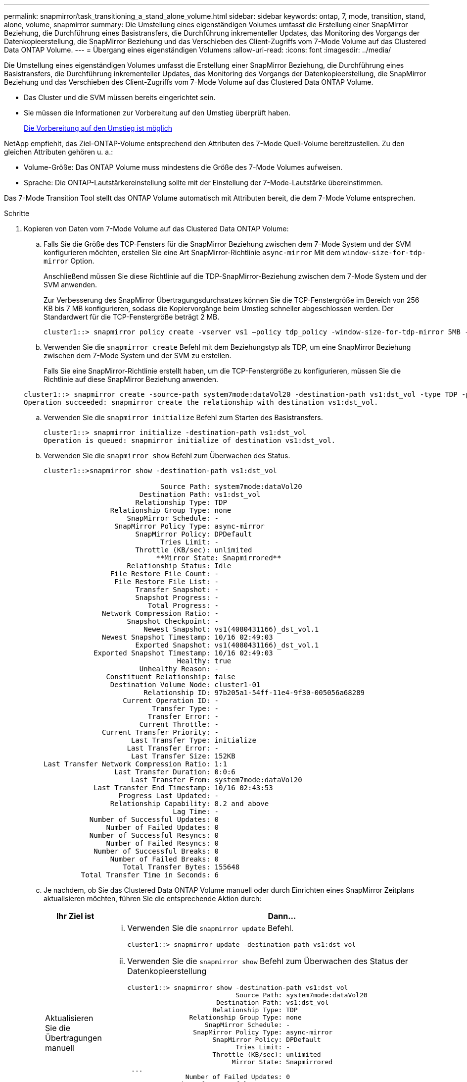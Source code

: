 ---
permalink: snapmirror/task_transitioning_a_stand_alone_volume.html 
sidebar: sidebar 
keywords: ontap, 7, mode, transition, stand, alone, volume, snapmirror 
summary: Die Umstellung eines eigenständigen Volumes umfasst die Erstellung einer SnapMirror Beziehung, die Durchführung eines Basistransfers, die Durchführung inkrementeller Updates, das Monitoring des Vorgangs der Datenkopieerstellung, die SnapMirror Beziehung und das Verschieben des Client-Zugriffs vom 7-Mode Volume auf das Clustered Data ONTAP Volume. 
---
= Übergang eines eigenständigen Volumens
:allow-uri-read: 
:icons: font
:imagesdir: ../media/


[role="lead"]
Die Umstellung eines eigenständigen Volumes umfasst die Erstellung einer SnapMirror Beziehung, die Durchführung eines Basistransfers, die Durchführung inkrementeller Updates, das Monitoring des Vorgangs der Datenkopieerstellung, die SnapMirror Beziehung und das Verschieben des Client-Zugriffs vom 7-Mode Volume auf das Clustered Data ONTAP Volume.

* Das Cluster und die SVM müssen bereits eingerichtet sein.
* Sie müssen die Informationen zur Vorbereitung auf den Umstieg überprüft haben.
+
xref:task_preparing_for_transition.adoc[Die Vorbereitung auf den Umstieg ist möglich]



NetApp empfiehlt, das Ziel-ONTAP-Volume entsprechend den Attributen des 7-Mode Quell-Volume bereitzustellen. Zu den gleichen Attributen gehören u. a.:

* Volume-Größe: Das ONTAP Volume muss mindestens die Größe des 7-Mode Volumes aufweisen.
* Sprache: Die ONTAP-Lautstärkereinstellung sollte mit der Einstellung der 7-Mode-Lautstärke übereinstimmen.


Das 7-Mode Transition Tool stellt das ONTAP Volume automatisch mit Attributen bereit, die dem 7-Mode Volume entsprechen.

.Schritte
. Kopieren von Daten vom 7-Mode Volume auf das Clustered Data ONTAP Volume:
+
.. Falls Sie die Größe des TCP-Fensters für die SnapMirror Beziehung zwischen dem 7-Mode System und der SVM konfigurieren möchten, erstellen Sie eine Art SnapMirror-Richtlinie `async-mirror` Mit dem `window-size-for-tdp-mirror` Option.
+
Anschließend müssen Sie diese Richtlinie auf die TDP-SnapMirror-Beziehung zwischen dem 7-Mode System und der SVM anwenden.

+
Zur Verbesserung des SnapMirror Übertragungsdurchsatzes können Sie die TCP-Fenstergröße im Bereich von 256 KB bis 7 MB konfigurieren, sodass die Kopiervorgänge beim Umstieg schneller abgeschlossen werden. Der Standardwert für die TCP-Fenstergröße beträgt 2 MB.

+
[listing]
----
cluster1::> snapmirror policy create -vserver vs1 –policy tdp_policy -window-size-for-tdp-mirror 5MB -type async-mirror
----
.. Verwenden Sie die `snapmirror create` Befehl mit dem Beziehungstyp als TDP, um eine SnapMirror Beziehung zwischen dem 7-Mode System und der SVM zu erstellen.
+
Falls Sie eine SnapMirror-Richtlinie erstellt haben, um die TCP-Fenstergröße zu konfigurieren, müssen Sie die Richtlinie auf diese SnapMirror Beziehung anwenden.

+
[listing]
----
cluster1::> snapmirror create -source-path system7mode:dataVol20 -destination-path vs1:dst_vol -type TDP -policy tdp_policy
Operation succeeded: snapmirror create the relationship with destination vs1:dst_vol.
----
.. Verwenden Sie die `snapmirror initialize` Befehl zum Starten des Basistransfers.
+
[listing]
----
cluster1::> snapmirror initialize -destination-path vs1:dst_vol
Operation is queued: snapmirror initialize of destination vs1:dst_vol.
----
.. Verwenden Sie die `snapmirror show` Befehl zum Überwachen des Status.
+
[listing]
----
cluster1::>snapmirror show -destination-path vs1:dst_vol

                            Source Path: system7mode:dataVol20
                       Destination Path: vs1:dst_vol
                      Relationship Type: TDP
                Relationship Group Type: none
                    SnapMirror Schedule: -
                 SnapMirror Policy Type: async-mirror
                      SnapMirror Policy: DPDefault
                            Tries Limit: -
                      Throttle (KB/sec): unlimited
                           **Mirror State: Snapmirrored**
                    Relationship Status: Idle
                File Restore File Count: -
                 File Restore File List: -
                      Transfer Snapshot: -
                      Snapshot Progress: -
                         Total Progress: -
              Network Compression Ratio: -
                    Snapshot Checkpoint: -
                        Newest Snapshot: vs1(4080431166)_dst_vol.1
              Newest Snapshot Timestamp: 10/16 02:49:03
                      Exported Snapshot: vs1(4080431166)_dst_vol.1
            Exported Snapshot Timestamp: 10/16 02:49:03
                                Healthy: true
                       Unhealthy Reason: -
               Constituent Relationship: false
                Destination Volume Node: cluster1-01
                        Relationship ID: 97b205a1-54ff-11e4-9f30-005056a68289
                   Current Operation ID: -
                          Transfer Type: -
                         Transfer Error: -
                       Current Throttle: -
              Current Transfer Priority: -
                     Last Transfer Type: initialize
                    Last Transfer Error: -
                     Last Transfer Size: 152KB
Last Transfer Network Compression Ratio: 1:1
                 Last Transfer Duration: 0:0:6
                     Last Transfer From: system7mode:dataVol20
            Last Transfer End Timestamp: 10/16 02:43:53
                  Progress Last Updated: -
                Relationship Capability: 8.2 and above
                               Lag Time: -
           Number of Successful Updates: 0
               Number of Failed Updates: 0
           Number of Successful Resyncs: 0
               Number of Failed Resyncs: 0
            Number of Successful Breaks: 0
                Number of Failed Breaks: 0
                   Total Transfer Bytes: 155648
         Total Transfer Time in Seconds: 6
----
.. Je nachdem, ob Sie das Clustered Data ONTAP Volume manuell oder durch Einrichten eines SnapMirror Zeitplans aktualisieren möchten, führen Sie die entsprechende Aktion durch:
+
|===
| Ihr Ziel ist | Dann... 


 a| 
Aktualisieren Sie die Übertragungen manuell
 a| 
... Verwenden Sie die `snapmirror update` Befehl.
+
[listing]
----
cluster1::> snapmirror update -destination-path vs1:dst_vol
----
... Verwenden Sie die `snapmirror show` Befehl zum Überwachen des Status der Datenkopieerstellung
+
[listing]
----
cluster1::> snapmirror show -destination-path vs1:dst_vol
                            Source Path: system7mode:dataVol20
                       Destination Path: vs1:dst_vol
                      Relationship Type: TDP
                Relationship Group Type: none
                    SnapMirror Schedule: -
                 SnapMirror Policy Type: async-mirror
                      SnapMirror Policy: DPDefault
                            Tries Limit: -
                      Throttle (KB/sec): unlimited
                           Mirror State: Snapmirrored
 ...
               Number of Failed Updates: 0
           Number of Successful Resyncs: 0
               Number of Failed Resyncs: 0
            Number of Successful Breaks: 0
                Number of Failed Breaks: 0
                   Total Transfer Bytes: 278528
         Total Transfer Time in Seconds: 11
----
... Fahren Sie mit Schritt 3 fort.




 a| 
Durchführung geplanter Updatetransfers
 a| 
... Verwenden Sie die `job schedule cron create` Befehl zum Erstellen eines Zeitplans für Aktualisierungsübertragungen.
+
[listing]
----
cluster1::> job schedule cron create -name 15_minute_sched -minute 15
----
... Verwenden Sie die `snapmirror modify` Befehl zum Anwenden des Zeitplans auf die SnapMirror Beziehung.
+
[listing]
----
cluster1::> snapmirror modify -destination-path vs1:dst_vol -schedule 15_minute_sched
----
... Verwenden Sie die `snapmirror show` Befehl zum Überwachen des Status der Datenkopieerstellung
+
[listing]
----
cluster1::> snapmirror show -destination-path vs1:dst_vol
                            Source Path: system7mode:dataVol20
                       Destination Path: vs1:dst_vol
                      Relationship Type: TDP
                Relationship Group Type: none
                    SnapMirror Schedule: 15_minute_sched
                 SnapMirror Policy Type: async-mirror
                      SnapMirror Policy: DPDefault
                            Tries Limit: -
                      Throttle (KB/sec): unlimited
                           Mirror State: Snapmirrored
 ...
               Number of Failed Updates: 0
           Number of Successful Resyncs: 0
               Number of Failed Resyncs: 0
            Number of Successful Breaks: 0
                Number of Failed Breaks: 0
                   Total Transfer Bytes: 278528
         Total Transfer Time in Seconds: 11
----


|===


. Wenn Sie einen Zeitplan für inkrementelle Transfers haben, führen Sie die folgenden Schritte aus, wenn Sie die Umstellung durchführen können:
+
.. Verwenden Sie die `snapmirror quiesce` Befehl zum Deaktivieren aller zukünftigen Update-Transfers.
+
[listing]
----
cluster1::> snapmirror quiesce -destination-path vs1:dst_vol
----
.. Verwenden Sie die `snapmirror modify` Befehl zum Löschen des SnapMirror Zeitplans.
+
[listing]
----
cluster1::> snapmirror modify -destination-path vs1:dst_vol -schedule ""
----
.. Wenn Sie die SnapMirror Transfers früher stilllegen, verwenden Sie das `snapmirror resume` Befehl zum Aktivieren von SnapMirror Transfers.
+
[listing]
----
cluster1::> snapmirror resume -destination-path vs1:dst_vol
----


. Warten Sie, bis alle weiteren Transfers zwischen den 7-Mode Volumes und den Clustered Data ONTAP Volumes abgeschlossen sind, und trennen Sie dann den Client-Zugriff von den 7-Mode Volumes, um mit der Umstellung zu beginnen.
. Verwenden Sie die `snapmirror update` Befehl zum Durchführen einer letzten Datenaktualisierung für das Clustered Data ONTAP Volume.
+
[listing]
----
cluster1::> snapmirror update -destination-path vs1:dst_vol
Operation is queued: snapmirror update of destination vs1:dst_vol.
----
. Verwenden Sie die `snapmirror show` Befehl zur Überprüfung, ob der letzte Transfer erfolgreich war.
. Verwenden Sie die `snapmirror break` Befehl zum Abbrechen der SnapMirror Beziehung zwischen dem 7-Mode Volume und dem Clustered Data ONTAP Volume.
+
[listing]
----
cluster1::> snapmirror break -destination-path vs1:dst_vol
[Job 60] Job succeeded: SnapMirror Break Succeeded
----
. Wenn LUNs auf den Volumes auf der erweiterten Berechtigungsebene konfiguriert sind, verwenden Sie das `lun transition 7-mode show` Befehl, um zu überprüfen, ob die LUNs migriert wurden.
+
Sie können auch die verwenden `lun show` Befehl für das Clustered Data ONTAP Volume, um alle LUNs anzuzeigen, die erfolgreich migriert wurden.

. Verwenden Sie die `snapmirror delete` Befehl zum Löschen der SnapMirror Beziehung zwischen dem 7-Mode Volume und dem Clustered Data ONTAP Volume
+
[listing]
----
cluster1::> snapmirror delete -destination-path vs1:dst_vol
----
. Verwenden Sie die `snapmirror release` Befehl zum Entfernen der SnapMirror Beziehungsinformationen aus dem 7-Mode System.
+
[listing]
----
system7mode> snapmirror release dataVol20 vs1:dst_vol
----


Sie müssen die SVM-Peer-Beziehung zwischen dem 7-Mode System und der SVM löschen, wenn alle erforderlichen Volumes des 7-Mode Systems auf die SVM verschoben werden.

*Verwandte Informationen*

xref:task_resuming_a_failed_snapmirror_transfer_transition.adoc[Wiederaufnahme eines fehlgeschlagenen SnapMirror Basistransfers]

xref:task_recovering_from_a_failed_lun_transition.adoc[Wiederherstellung nach einer fehlerhaften LUN-Umstellung]

xref:task_configuring_a_tcp_window_size_for_snapmirror_relationships.adoc[Konfigurieren einer TCP-Fenstergröße für SnapMirror Beziehungen]
